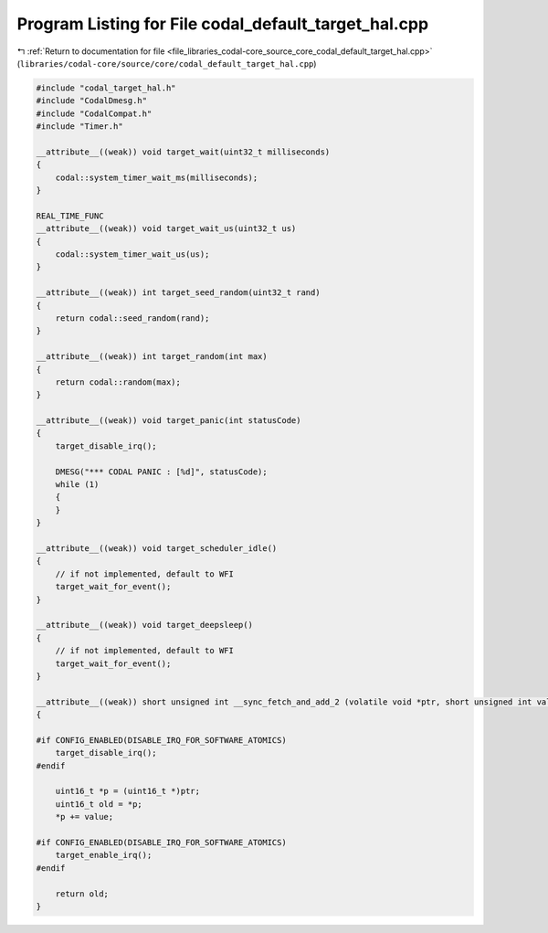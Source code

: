 
.. _program_listing_file_libraries_codal-core_source_core_codal_default_target_hal.cpp:

Program Listing for File codal_default_target_hal.cpp
=====================================================

|exhale_lsh| :ref:`Return to documentation for file <file_libraries_codal-core_source_core_codal_default_target_hal.cpp>` (``libraries/codal-core/source/core/codal_default_target_hal.cpp``)

.. |exhale_lsh| unicode:: U+021B0 .. UPWARDS ARROW WITH TIP LEFTWARDS

.. code-block:: cpp

   #include "codal_target_hal.h"
   #include "CodalDmesg.h"
   #include "CodalCompat.h"
   #include "Timer.h"
   
   __attribute__((weak)) void target_wait(uint32_t milliseconds)
   {
       codal::system_timer_wait_ms(milliseconds);
   }
   
   REAL_TIME_FUNC
   __attribute__((weak)) void target_wait_us(uint32_t us)
   {
       codal::system_timer_wait_us(us);
   }
   
   __attribute__((weak)) int target_seed_random(uint32_t rand)
   {
       return codal::seed_random(rand);
   }
   
   __attribute__((weak)) int target_random(int max)
   {
       return codal::random(max);
   }
   
   __attribute__((weak)) void target_panic(int statusCode)
   {
       target_disable_irq();
   
       DMESG("*** CODAL PANIC : [%d]", statusCode);
       while (1)
       {
       }
   }
   
   __attribute__((weak)) void target_scheduler_idle()
   {
       // if not implemented, default to WFI
       target_wait_for_event();
   }
   
   __attribute__((weak)) void target_deepsleep()
   {
       // if not implemented, default to WFI
       target_wait_for_event();
   }
   
   __attribute__((weak)) short unsigned int __sync_fetch_and_add_2 (volatile void *ptr, short unsigned int value)
   {
   
   #if CONFIG_ENABLED(DISABLE_IRQ_FOR_SOFTWARE_ATOMICS)
       target_disable_irq();
   #endif
   
       uint16_t *p = (uint16_t *)ptr;
       uint16_t old = *p;
       *p += value;
   
   #if CONFIG_ENABLED(DISABLE_IRQ_FOR_SOFTWARE_ATOMICS)
       target_enable_irq();
   #endif
   
       return old;
   }
